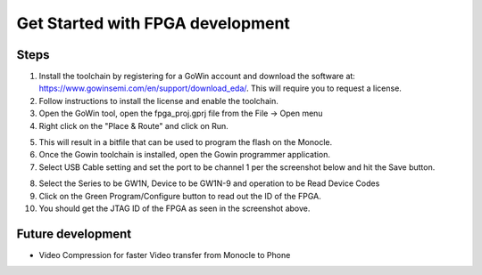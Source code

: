 Get Started with FPGA development
=================================

Steps
-----
1. Install the toolchain by registering for a GoWin account and download the software at: https://www.gowinsemi.com/en/support/download_eda/. This will require you to request a license.
2. Follow instructions to install the license and enable the toolchain.
3. Open the GoWin tool, open the fpga_proj.gprj file from the File -> Open menu
4. Right click on the "Place & Route" and click on Run.

.. image:: images/how_to_fpga_1.png
  :alt: Screenshot.

5. This will result in a bitfile that can be used to program the flash on the Monocle.
6. Once the Gowin toolchain is installed, open the Gowin programmer application.
7. Select USB Cable setting and set the port to be channel 1 per the screenshot below and hit the Save button.

.. image:: images/how_to_fpga_2.png
  :alt: Screenshot.

8. Select the Series to be GW1N, Device to be GW1N-9 and operation to be Read Device Codes
9. Click on the Green Program/Configure button to read out the ID of the FPGA.
10. You should get the JTAG ID of the FPGA as seen in the screenshot above.

Future development
------------------

* Video Compression for faster Video transfer from Monocle to Phone
